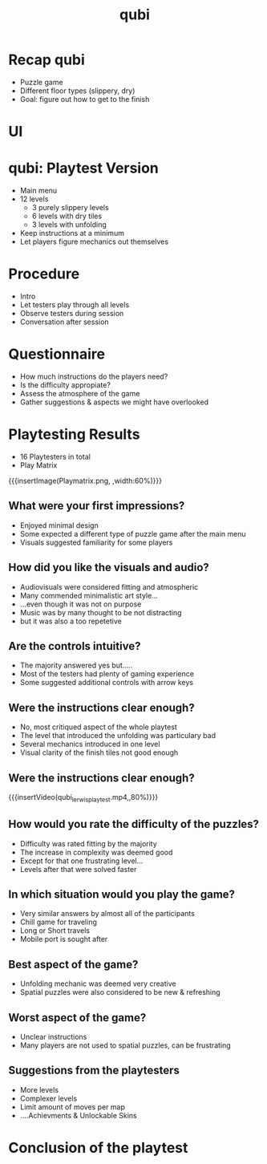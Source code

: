 * Recap qubi
- Puzzle game
- Different floor types (slippery, dry)
- Goal: figure out how to get to the finish
* UI
[[../../images/menu.png]]
* qubi: Playtest Version 
- Main menu
- 12 levels
  - 3 purely slippery levels
  - 6 levels with dry tiles
  - 3 levels with unfolding
- Keep instructions at a minimum
- Let players figure mechanics out themselves
* Procedure
- Intro
- Let testers play through all levels
- Observe testers during session
- Conversation after session
* Questionnaire
- How much instructions do the players need?
- Is the difficulty appropiate?
- Assess the atmosphere of the game
- Gather suggestions & aspects we might have overlooked
* Playtesting Results
- 16 Playtesters in total
- Play Matrix
{{{insertImage(Playmatrix.png, ,width:60%)}}}
** What were your first impressions?
- Enjoyed minimal design
- Some expected a different type of puzzle game after the main menu
- Visuals suggested familiarity for some players
** How did you like the visuals and audio?
- Audiovisuals were considered fitting and atmospheric
- Many commended minimalistic art style...
- ...even though it was not on purpose
- Music was by many thought to be not distracting
- but it was also a too repetetive
** Are the controls intuitive?
- The majority answered yes but.....
- Most of the testers had plenty of gaming experience
- Some suggested additional controls with arrow keys
** Were the instructions clear enough?
- No, most critiqued aspect of the whole playtest
- The level that introduced the unfolding was particulary bad
- Several mechanics introduced in one level
- Visual clarity of the finish tiles not good enough
# {{{insertImage("../../images/3p1.png",, 50%)}}}

** Were the instructions clear enough?
# [[../../images/3p1.png]
{{{insertVideo(qubi_lerwis_playtest.mp4,,80%)}}}
** How would you rate the difficulty of the puzzles?
- Difficulty was rated fitting by the majority
- The increase in complexity was deemed good
- Except for that one frustrating level...
- Levels after that were solved faster
** In which situation would you play the game?
- Very similar answers by almost all of the participants
- Chill game for traveling
- Long or Short travels
- Mobile port is sought after
** Best aspect of the game?
- Unfolding mechanic was deemed very creative
- Spatial puzzles were also considered to be new & refreshing
** Worst aspect of the game?
- Unclear instructions
- Many players are not used to spatial puzzles, can be frustrating
** Suggestions from the playtesters
- More levels
- Complexer levels
- Limit amount of moves per map
- ....Achievments & Unlockable Skins
* Conclusion of the playtest

* Meta Data                                                        :noexport:
#+title: qubi
#+reveal_root: https://cdn.jsdelivr.net/npm/reveal.js

** reveal settings
#+options: toc:nil num:nil
#+options: reveal_center:nil
#+reveal_plugins: (notes zoom)
#+reveal_theme: white
#+reveal_extra_css: extrastyle.css
#+reveal_title_slide_background: ../../images/title.png
#+reveal_init_options: slideNumber:"c/t"

** html templates
#+reveal_title_slide:  <br><br><br><br><h1>%t</h1><h4>Felix Brendel<br>Jonas Helms<br>Van Minh Pham</h4>
#+reveal_slide_header: <img class="tumlogo" src="../../images/tum.png"/>
#+reveal_slide_footer: <ul><li>Felix Brendel, Jonas Helms, Van Minh Pham</li><li>Feb.10th.2021</li></ul>

** Macros
#+macro: insertImage #+html: <figure><img style="$3" src="../../images/$1" alt="$1"><figcaption>$2</figcaption></figure>
# usage: insertImage(pathToImage, imageCaption="", style="")
# usage: insertVideo(pathToVid, imageCaption="", width="")
#+macro: insertVideo #+html: <figure><video muted autoplay="true" loop width="$3"><source src="../../videos/$1" type="video/webm"></video><figcaption>$2</figcaption></figure>
